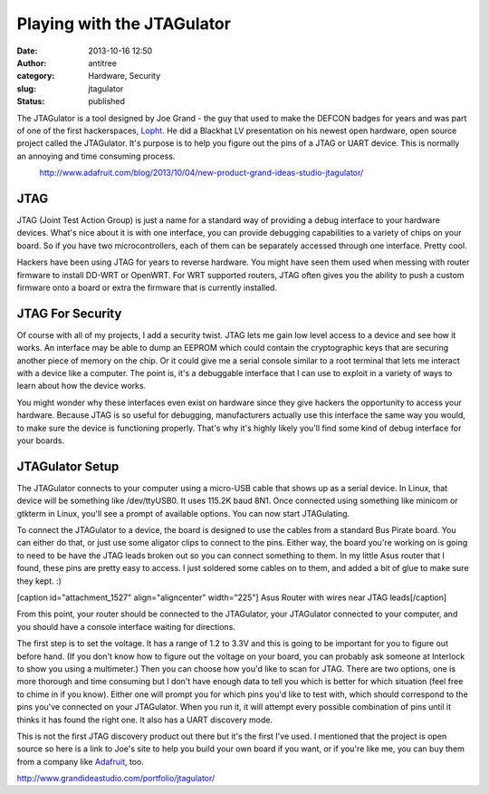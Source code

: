 Playing with the JTAGulator 
############################
:date: 2013-10-16 12:50
:author: antitree
:category: Hardware, Security
:slug: jtagulator
:status: published

The JTAGulator is a tool designed by Joe Grand - the guy that used to
make the DEFCON badges for years and was part of one of the first
hackerspaces, \ `Lopht <http://en.wikipedia.org/wiki/L0pht>`__. He did a
Blackhat LV presentation on his newest open hardware, open source
project called the JTAGulator. It's purpose is to help you figure out
the pins of a JTAG or UART device. This is normally an annoying and time
consuming process.

.. raw:: html

   <div style="text-align: center;">

|http://www.adafruit.com/blog/2013/10/04/new-product-grand-ideas-studio-jtagulator/|
    http://www.adafruit.com/blog/2013/10/04/new-product-grand-ideas-studio-jtagulator/

.. raw:: html

   </div>

 

JTAG
====

JTAG (Joint Test Action Group) is just a name for a standard way of
providing a debug interface to your hardware devices. What's nice about
it is with one interface, you can provide debugging capabilities to a
variety of chips on your board. So if you have two microcontrollers,
each of them can be separately accessed through one interface. Pretty
cool.

Hackers have been using JTAG for years to reverse hardware. You might
have seen them used when messing with router firmware to install DD-WRT
or OpenWRT. For WRT supported routers, JTAG often gives you the ability
to push a custom firmware onto a board or extra the firmware that is
currently installed.

JTAG For Security
=================

Of course with all of my projects, I add a security twist. JTAG lets me
gain low level access to a device and see how it works. An interface may
be able to dump an EEPROM which could contain the cryptographic keys
that are securing another piece of memory on the chip. Or it could give
me a serial console similar to a root terminal that lets me interact
with a device like a computer. The point is, it's a debuggable interface
that I can use to exploit in a variety of ways to learn about how the
device works.

You might wonder why these interfaces even exist on hardware since they
give hackers the opportunity to access your hardware. Because JTAG is so
useful for debugging, manufacturers actually use this interface the same
way you would, to make sure the device is functioning properly. That's
why it's highly likely you'll find some kind of debug interface for your
boards.

JTAGulator Setup
================

The JTAGulator connects to your computer using a micro-USB cable that
shows up as a serial device. In Linux, that device will be something
like /dev/ttyUSB0. It uses 115.2K baud 8N1. Once connected using
something like minicom or gtkterm in Linux, you'll see a prompt of
available options. You can now start JTAGulating.

To connect the JTAGulator to a device, the board is designed to use the
cables from a standard Bus Pirate board. You can either do that, or just
use some aligator clips to connect to the pins. Either way, the board
you're working on is going to need to be have the JTAG leads broken out
so you can connect something to them. In my little Asus router that I
found, these pins are pretty easy to access. I just soldered some cables
on to them, and added a bit of glue to make sure they kept. :)

[caption id="attachment_1527" align="aligncenter" width="225"]\ |Asus
Router with wires near JTAG leads| Asus Router with wires near JTAG
leads[/caption]

From this point, your router should be connected to the JTAGulator, your
JTAGulator connected to your computer, and you should have a console
interface waiting for directions.

The first step is to set the voltage. It has a range of 1.2 to 3.3V and
this is going to be important for you to figure out before hand. (If you
don't know how to figure out the voltage on your board, you can probably
ask someone at Interlock to show you using a multimeter.) Then you can
choose how you'd like to scan for JTAG. There are two options, one is
more thorough and time consuming but I don't have enough data to tell
you which is better for which situation (feel free to chime in if you
know). Either one will prompt you for which pins you'd like to test
with, which should correspond to the pins you've connected on your
JTAGulator. When you run it, it will attempt every possible combination
of pins until it thinks it has found the right one. It also has a UART
discovery mode.

This is not the first JTAG discovery product out there but it's the
first I've used. I mentioned that the project is open source so here is
a link to Joe's site to help you build your own board if you want, or if
you're like me, you can buy them from a company like
`Adafruit <http://www.adafruit.com/blog/2013/10/04/new-product-grand-ideas-studio-jtagulator/>`__,
too.

http://www.grandideastudio.com/portfolio/jtagulator/

.. |http://www.adafruit.com/blog/2013/10/04/new-product-grand-ideas-studio-jtagulator/| image:: /wp-uploads/2013/10/1550_LRG-600x4611.jpg
   :class: aligncenter
   :width: 600px
   :height: 461px
   :target: /wp-uploads/2013/10/1550_LRG-600x4611.jpg
.. |Asus Router with wires near JTAG leads| image:: /wp-uploads/2013/10/IMG_20131015_1929571-225x300.jpg
   :class: size-medium wp-image-1527
   :width: 225px
   :height: 300px
   :target: /wp-uploads/2013/10/IMG_20131015_1929571.jpg

